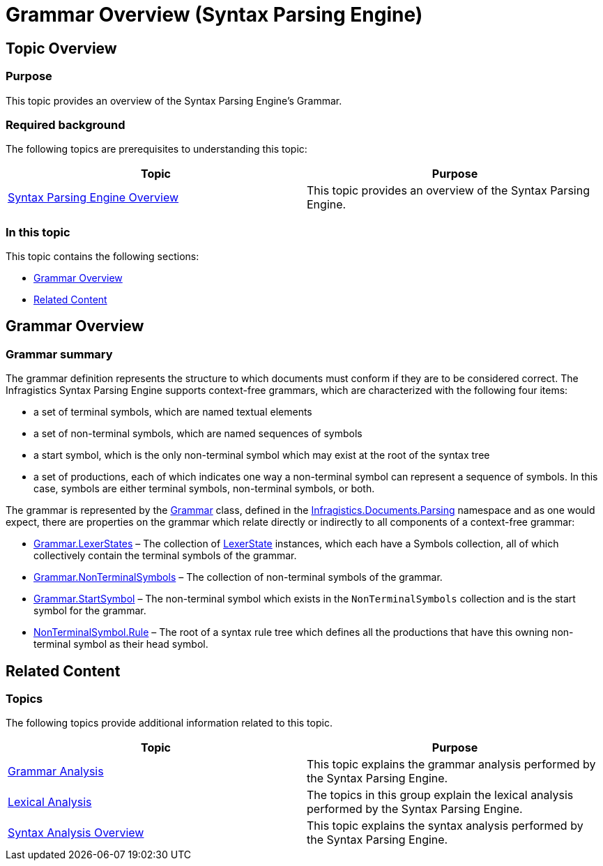 ﻿////

|metadata|
{
    "name": "ig-spe-grammar-overview",
    "controlName": ["IG Syntax Parsing Engine"],
    "tags": ["Editing","Getting Started"],
    "guid": "f723475f-0072-4fd1-88fe-e74cfb366116",  
    "buildFlags": [],
    "createdOn": "2016-05-25T18:21:53.9660512Z"
}
|metadata|
////

= Grammar Overview (Syntax Parsing Engine)

== Topic Overview

=== Purpose

This topic provides an overview of the Syntax Parsing Engine’s Grammar.

=== Required background

The following topics are prerequisites to understanding this topic:

[options="header", cols="a,a"]
|====
|Topic|Purpose

| link:ig-spe-overview.html[Syntax Parsing Engine Overview]
|This topic provides an overview of the Syntax Parsing Engine.

|====

=== In this topic

This topic contains the following sections:

* <<_Ref350527823, Grammar Overview >>
* <<_Ref349221041, Related Content >>

[[_Ref350527823]]
== Grammar Overview

[[_Ref349221033]]

=== Grammar summary

The grammar definition represents the structure to which documents must conform if they are to be considered correct. The Infragistics Syntax Parsing Engine supports context-free grammars, which are characterized with the following four items:

* a set of terminal symbols, which are named textual elements
* a set of non-terminal symbols, which are named sequences of symbols
* a start symbol, which is the only non-terminal symbol which may exist at the root of the syntax tree
* a set of productions, each of which indicates one way a non-terminal symbol can represent a sequence of symbols. In this case, symbols are either terminal symbols, non-terminal symbols, or both.

The grammar is represented by the link:{ApiPlatform}documents.textdocument{ApiVersion}~infragistics.documents.parsing.grammar.html[Grammar] class, defined in the link:{ApiPlatform}documents.textdocument{ApiVersion}~infragistics.documents.parsing_namespace.html[Infragistics.Documents.Parsing] namespace and as one would expect, there are properties on the grammar which relate directly or indirectly to all components of a context-free grammar:

* link:{ApiPlatform}documents.textdocument{ApiVersion}~infragistics.documents.parsing.grammar~lexerstates.html[Grammar.LexerStates] – The collection of link:{ApiPlatform}documents.textdocument{ApiVersion}~infragistics.documents.parsing.lexerstate.html[LexerState] instances, which each have a Symbols collection, all of which collectively contain the terminal symbols of the grammar.
* link:{ApiPlatform}documents.textdocument{ApiVersion}~infragistics.documents.parsing.grammar~nonterminalsymbols.html[Grammar.NonTerminalSymbols] – The collection of non-terminal symbols of the grammar.
* link:{ApiPlatform}documents.textdocument{ApiVersion}~infragistics.documents.parsing.grammar~startsymbol.html[Grammar.StartSymbol] – The non-terminal symbol which exists in the `NonTerminalSymbols` collection and is the start symbol for the grammar.
* link:{ApiPlatform}documents.textdocument{ApiVersion}~infragistics.documents.parsing.nonterminalsymbol~rule.html[NonTerminalSymbol.Rule] – The root of a syntax rule tree which defines all the productions that have this owning non-terminal symbol as their head symbol.

[[_Ref349221041]]
== Related Content

=== Topics

The following topics provide additional information related to this topic.

[options="header", cols="a,a"]
|====
|Topic|Purpose

| link:ig-spe-grammar-analysis.html[Grammar Analysis]
|This topic explains the grammar analysis performed by the Syntax Parsing Engine.

| link:ig-spe-lexical-analysis.html[Lexical Analysis]
|The topics in this group explain the lexical analysis performed by the Syntax Parsing Engine.

| link:ig-spe-syntax-analysis-overview.html[Syntax Analysis Overview]
|This topic explains the syntax analysis performed by the Syntax Parsing Engine.

|====